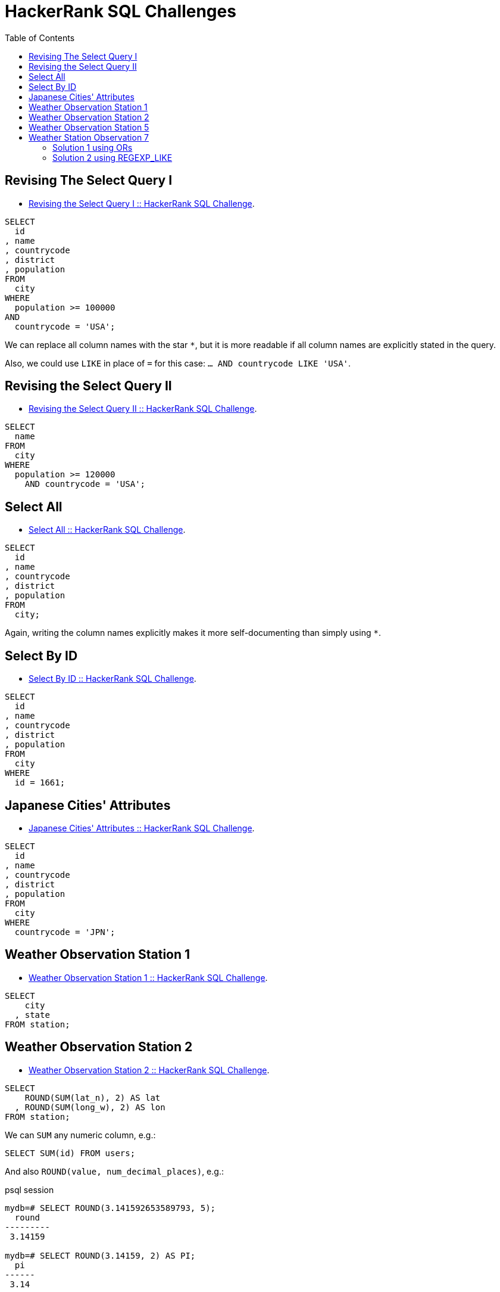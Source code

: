 = HackerRank SQL Challenges
:toc: left
:icons: font
:source-highlighter: highlight.js

== Revising The Select Query I

* https://www.hackerrank.com/challenges/revising-the-select-query[Revising the Select Query I :: HackerRank SQL Challenge].

[source,sql]
----
SELECT
  id
, name
, countrycode
, district
, population
FROM
  city
WHERE
  population >= 100000
AND
  countrycode = 'USA';
----

We can replace all column names with the star `*`, but it is more readable if all column names are explicitly stated in the query.

Also, we could use `LIKE` in place of `=` for this case: `... AND countrycode LIKE 'USA'`.

== Revising the Select Query II

* https://www.hackerrank.com/challenges/revising-the-select-query-2[Revising the Select Query II :: HackerRank SQL Challenge].

[source,sql]
----
SELECT
  name
FROM
  city
WHERE
  population >= 120000
    AND countrycode = 'USA';
----

== Select All

* https://www.hackerrank.com/challenges/select-all-sql[Select All :: HackerRank SQL Challenge].

[source,sql]
----
SELECT
  id
, name
, countrycode
, district
, population
FROM
  city;
----

Again, writing the column names explicitly makes it more self-documenting than simply using `*`.

== Select By ID

* https://www.hackerrank.com/challenges/select-by-id[Select By ID :: HackerRank SQL Challenge].

[source,sql]
----
SELECT
  id
, name
, countrycode
, district
, population
FROM
  city
WHERE
  id = 1661;
----

== Japanese Cities' Attributes

* https://www.hackerrank.com/challenges/japanese-cities-attributes[Japanese Cities' Attributes :: HackerRank SQL Challenge].

[source,sql]
----
SELECT
  id
, name
, countrycode
, district
, population
FROM
  city
WHERE
  countrycode = 'JPN';
----

== Weather Observation Station 1

* https://www.hackerrank.com/challenges/weather-observation-station-1[Weather Observation Station 1 :: HackerRank SQL Challenge].

[source,sql]
----
SELECT
    city
  , state
FROM station;
----

== Weather Observation Station 2

* https://www.hackerrank.com/challenges/weather-observation-station-2[Weather Observation Station 2 :: HackerRank SQL Challenge].

[source,sql]
----
SELECT
    ROUND(SUM(lat_n), 2) AS lat
  , ROUND(SUM(long_w), 2) AS lon
FROM station;
----

We can `SUM` any numeric column, e.g.:

[source,sql]
----
SELECT SUM(id) FROM users;
----

And also `ROUND(value, num_decimal_places)`, e.g.:

.psql session
[source,text]
----
mydb=# SELECT ROUND(3.141592653589793, 5);
  round
---------
 3.14159

mydb=# SELECT ROUND(3.14159, 2) AS PI;
  pi
------
 3.14
----

So we basically round the result of the sum and rename the output columns as `lat` and `lon`.

== Weather Observation Station 5

* link:https://www.hackerrank.com/challenges/weather-observation-station-5[Weather Observation Station 5 :: HackerRank SQL Challenge^]

[source,sql]
----
(
  SELECT
      city
    , LENGTH(city) AS len
  FROM station
  ORDER BY len DESC, city ASC
  LIMIT 1
) UNION ALL (
  SELECT
      city
    , LENGTH(city) AS len
  FROM station
  ORDER BY len ASC, city ASC
  LIMIT 1
);
----

We basically have two queries.
One that selects the city with lengthier name (`ORDER BY len DESC`), and another that selects the city with the shortest name (`ORDER BY len ASC`).

We also sort by city name in ascending order so if multiple cities have the same max or min length, we choose the first one alphabetically.

For each query, we limit by 1.

Finally, the `UNION ALL` produces the final tabular structure with the result of the two _individual_ queries.

== Weather Station Observation 7

* link:https://www.hackerrank.com/challenges/weather-observation-station-7[Weather Station Observation 7 :: HackerRank SQL Challenge^]

=== Solution 1 using ORs

Simply using a lot of ``OR``'s to match city names ending in vowels.

[source,sql]
----
SELECT DISTINCT city
FROM station
WHERE city LIKE '%a'
OR city LIKE '%e'
OR city LIKE '%i'
OR city LIKE '%o'
OR city LIKE '%u';
----

[NOTE]
====
Case sensitivity depends on a few things like collation and/or other configurations.
This solution worked on HackerRank so we are fine with it.
====

=== Solution 2 using REGEXP_LIKE

Very standard regex syntax.
Using “or” (`|`) with grouping and matching the “end of string” with `$`.

[source,sql]
----
SELECT DISTINCT city
FROM station
WHERE REGEXP_LIKE(city, '(a|e|i|o|u)$')
----
